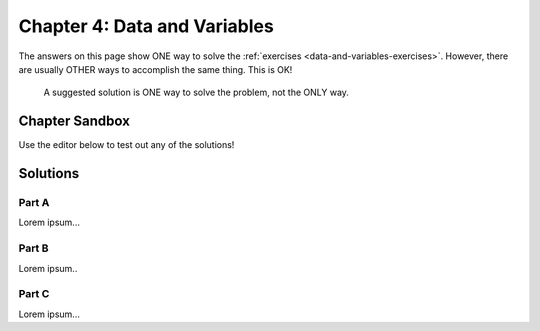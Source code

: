 Chapter 4: Data and Variables
=============================

The answers on this page show ONE way to solve the :ref:`exercises <data-and-variables-exercises>`.
However, there are usually OTHER ways to accomplish the same thing. This is OK!

	A suggested solution is ONE way to solve the problem, not the ONLY way.

Chapter Sandbox
---------------

Use the editor below to test out any of the solutions!

.. raw:: html

	<iframe src="https://trinket.io/embed/python3/aeb2267502" width="100%" height="400" frameborder="1" marginwidth="0" marginheight="0" allowfullscreen></iframe>

Solutions
---------

Part A
^^^^^^

Lorem ipsum...

Part B
^^^^^^

Lorem ipsum..

Part C
^^^^^^

Lorem ipsum...
